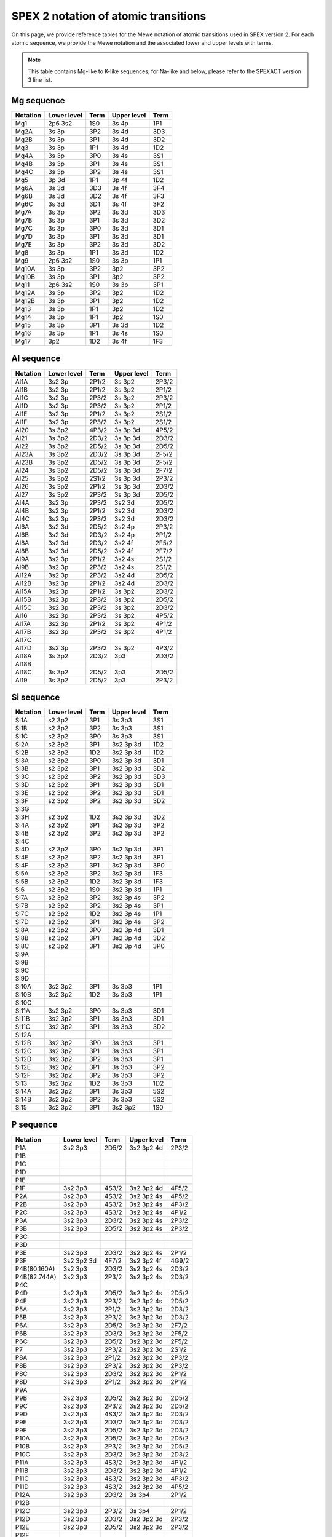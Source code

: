 .. _sect:spex2notation:

SPEX 2 notation of atomic transitions
=====================================

On this page, we provide reference tables for the Mewe notation of atomic transitions used in SPEX version 2.
For each atomic sequence, we provide the Mewe notation and the associated lower and upper levels with terms.

.. Note:: This table contains Mg-like to K-like sequences, for Na-like and below,
          please refer to the SPEXACT version 3 line list.

Mg sequence
-----------

========== ============ ===== ============ ====
Notation   Lower level  Term  Upper level  Term
========== ============ ===== ============ ====
Mg1        2p6 3s2      1S0   3s 4p        1P1
Mg2A       3s 3p        3P2   3s 4d        3D3
Mg2B       3s 3p        3P1   3s 4d        3D2
Mg3        3s 3p        1P1   3s 4d        1D2
Mg4A       3s 3p        3P0   3s 4s        3S1
Mg4B       3s 3p        3P1   3s 4s        3S1
Mg4C       3s 3p        3P2   3s 4s        3S1
Mg5        3p 3d        1P1   3p 4f        1D2
Mg6A       3s 3d        3D3   3s 4f        3F4
Mg6B       3s 3d        3D2   3s 4f        3F3
Mg6C       3s 3d        3D1   3s 4f        3F2
Mg7A       3s 3p        3P2   3s 3d        3D3
Mg7B       3s 3p        3P1   3s 3d        3D2
Mg7C       3s 3p        3P0   3s 3d        3D1
Mg7D       3s 3p        3P1   3s 3d        3D1
Mg7E       3s 3p        3P2   3s 3d        3D2
Mg8        3s 3p        1P1   3s 3d        1D2
Mg9        2p6 3s2      1S0   3s 3p        1P1
Mg10A      3s 3p        3P2   3p2          3P2
Mg10B      3s 3p        3P1   3p2          3P2
Mg11       2p6 3s2      1S0   3s 3p        3P1
Mg12A      3s 3p        3P2   3p2          1D2
Mg12B      3s 3p        3P1   3p2          1D2
Mg13       3s 3p        1P1   3p2          1D2
Mg14       3s 3p        1P1   3p2          1S0
Mg15       3s 3p        3P1   3s 3d        1D2
Mg16       3s 3p        1P1   3s 4s        1S0
Mg17       3p2          1D2   3s 4f        1F3
========== ============ ===== ============ ====

Al sequence
-----------

========== ============ ===== ============ =====
Notation   Lower level  Term  Upper level  Term
========== ============ ===== ============ =====
Al1A       3s2 3p       2P1/2 3s 3p2       2P3/2
Al1B       3s2 3p       2P1/2 3s 3p2       2P1/2
Al1C       3s2 3p       2P3/2 3s 3p2       2P3/2
Al1D       3s2 3p       2P3/2 3s 3p2       2P1/2
Al1E       3s2 3p       2P1/2 3s 3p2       2S1/2
Al1F       3s2 3p       2P3/2 3s 3p2       2S1/2
Al20       3s 3p2       4P3/2 3s 3p 3d     4P5/2
Al21       3s 3p2       2D3/2 3s 3p 3d     2D3/2
Al22       3s 3p2       2D5/2 3s 3p 3d     2D5/2
Al23A      3s 3p2       2D3/2 3s 3p 3d     2F5/2
Al23B      3s 3p2       2D5/2 3s 3p 3d     2F5/2
Al24       3s 3p2       2D5/2 3s 3p 3d     2F7/2
Al25       3s 3p2       2S1/2 3s 3p 3d     2P3/2
Al26       3s 3p2       2P1/2 3s 3p 3d     2D3/2
Al27       3s 3p2       2P3/2 3s 3p 3d     2D5/2
Al4A       3s2 3p       2P3/2 3s2 3d       2D5/2
Al4B       3s2 3p       2P1/2 3s2 3d       2D3/2
Al4C       3s2 3p       2P3/2 3s2 3d       2D3/2
Al6A       3s2 3d       2D5/2 3s2 4p       2P3/2
Al6B       3s2 3d       2D3/2 3s2 4p       2P1/2
Al8A       3s2 3d       2D3/2 3s2 4f       2F5/2
Al8B       3s2 3d       2D5/2 3s2 4f       2F7/2
Al9A       3s2 3p       2P1/2 3s2 4s       2S1/2
Al9B       3s2 3p       2P3/2 3s2 4s       2S1/2
Al12A      3s2 3p       2P3/2 3s2 4d       2D5/2
Al12B      3s2 3p       2P1/2 3s2 4d       2D3/2
Al15A      3s2 3p       2P1/2 3s 3p2       2D3/2
Al15B      3s2 3p       2P3/2 3s 3p2       2D5/2
Al15C      3s2 3p       2P3/2 3s 3p2       2D3/2
Al16       3s2 3p       2P3/2 3s 3p2       4P5/2
Al17A      3s2 3p       2P1/2 3s 3p2       4P1/2
Al17B      3s2 3p       2P3/2 3s 3p2       4P1/2
Al17C
Al17D      3s2 3p       2P3/2 3s 3p2       4P3/2
Al18A      3s 3p2       2D3/2 3p3          2D3/2
Al18B
Al18C      3s 3p2       2D5/2 3p3          2D5/2
Al19       3s 3p2       2D5/2 3p3          2P3/2
========== ============ ===== ============ =====

Si sequence
-----------

========== ============ ===== ============ =====
Notation   Lower level  Term  Upper level  Term
========== ============ ===== ============ =====
Si1A       s2 3p2       3P1   3s 3p3       3S1
Si1B       s2 3p2       3P2   3s 3p3       3S1
Si1C       s2 3p2       3P0   3s 3p3       3S1
Si2A       s2 3p2       3P1   3s2 3p 3d    1D2
Si2B       s2 3p2       1D2   3s2 3p 3d    1D2
Si3A       s2 3p2       3P0   3s2 3p 3d    3D1
Si3B       s2 3p2       3P1   3s2 3p 3d    3D2
Si3C       s2 3p2       3P2   3s2 3p 3d    3D3
Si3D       s2 3p2       3P1   3s2 3p 3d    3D1
Si3E       s2 3p2       3P2   3s2 3p 3d    3D1
Si3F       s2 3p2       3P2   3s2 3p 3d    3D2
Si3G
Si3H       s2 3p2       1D2   3s2 3p 3d    3D2
Si4A       s2 3p2       3P1   3s2 3p 3d    3P2
Si4B       s2 3p2       3P2   3s2 3p 3d    3P2
Si4C
Si4D       s2 3p2       3P0   3s2 3p 3d    3P1
Si4E       s2 3p2       3P2   3s2 3p 3d    3P1
Si4F       s2 3p2       3P1   3s2 3p 3d    3P0
Si5A       s2 3p2       3P2   3s2 3p 3d    1F3
Si5B       s2 3p2       1D2   3s2 3p 3d    1F3
Si6        s2 3p2       1S0   3s2 3p 3d    1P1
Si7A       s2 3p2       3P2   3s2 3p 4s    3P2
Si7B       s2 3p2       3P2   3s2 3p 4s    3P1
Si7C       s2 3p2       1D2   3s2 3p 4s    1P1
Si7D       s2 3p2       3P1   3s2 3p 4s    3P2
Si8A       s2 3p2       3P0   3s2 3p 4d    3D1
Si8B       s2 3p2       3P1   3s2 3p 4d    3D2
Si8C       s2 3p2       3P1   3s2 3p 4d    3P0
Si9A
Si9B
Si9C
Si9D
Si10A      3s2 3p2      3P1   3s 3p3       1P1
Si10B      3s2 3p2      1D2   3s 3p3       1P1
Si10C
Si11A      3s2 3p2      3P0   3s 3p3       3D1
Si11B      3s2 3p2      3P1   3s 3p3       3D1
Si11C      3s2 3p2      3P1   3s 3p3       3D2
Si12A
Si12B      3s2 3p2      3P0   3s 3p3       3P1
Si12C      3s2 3p2      3P1   3s 3p3       3P1
Si12D      3s2 3p2      3P2   3s 3p3       3P1
Si12E      3s2 3p2      3P1   3s 3p3       3P2
Si12F      3s2 3p2      3P2   3s 3p3       3P2
Si13       3s2 3p2      1D2   3s 3p3       1D2
Si14A      3s2 3p2      3P1   3s 3p3       5S2
Si14B      3s2 3p2      3P2   3s 3p3       5S2
Si15       3s2 3p2      3P1   3s2 3p2      1S0
========== ============ ===== ============ =====

P sequence
----------

============ ============ ===== ============ =====
Notation     Lower level  Term  Upper level  Term
============ ============ ===== ============ =====
P1A          3s2 3p3      2D5/2 3s2 3p2 4d   2P3/2
P1B
P1C
P1D
P1E
P1F          3s2 3p3      4S3/2 3s2 3p2 4d   4F5/2
P2A          3s2 3p3      4S3/2 3s2 3p2 4s   4P5/2
P2B          3s2 3p3      4S3/2 3s2 3p2 4s   4P3/2
P2C          3s2 3p3      4S3/2 3s2 3p2 4s   4P1/2
P3A          3s2 3p3      2D3/2 3s2 3p2 4s   2P3/2
P3B          3s2 3p3      2D5/2 3s2 3p2 4s   2P3/2
P3C
P3D
P3E          3s2 3p3      2D3/2 3s2 3p2 4s   2P1/2
P3F          3s2 3p2 3d   4F7/2 3s2 3p2 4f   4G9/2
P4B(80.160A) 3s2 3p3      2D3/2 3s2 3p2 4s   2D3/2
P4B(82.744A) 3s2 3p3      2P3/2 3s2 3p2 4s   2D3/2
P4C
P4D          3s2 3p3      2D5/2 3s2 3p2 4s   2D5/2
P4E          3s2 3p3      2P3/2 3s2 3p2 4s   2D5/2
P5A          3s2 3p3      2P1/2 3s2 3p2 3d   2D3/2
P5B          3s2 3p3      2P3/2 3s2 3p2 3d   2D3/2
P6A          3s2 3p3      2D5/2 3s2 3p2 3d   2F7/2
P6B          3s2 3p3      2D3/2 3s2 3p2 3d   2F5/2
P6C          3s2 3p3      2D5/2 3s2 3p2 3d   2F5/2
P7           3s2 3p3      2P3/2 3s2 3p2 3d   2S1/2
P8A          3s2 3p3      2P1/2 3s2 3p2 3d   2P3/2
P8B          3s2 3p3      2P3/2 3s2 3p2 3d   2P3/2
P8C          3s2 3p3      2D3/2 3s2 3p2 3d   2P1/2
P8D          3s2 3p3      2P1/2 3s2 3p2 3d   2P1/2
P9A
P9B          3s2 3p3      2D5/2 3s2 3p2 3d   2D5/2
P9C          3s2 3p3      2P3/2 3s2 3p2 3d   2D5/2
P9D          3s2 3p3      4S3/2 3s2 3p2 3d   2D3/2
P9E          3s2 3p3      2D3/2 3s2 3p2 3d   2D3/2
P9F          3s2 3p3      2D5/2 3s2 3p2 3d   2D3/2
P10A         3s2 3p3      2D5/2 3s2 3p2 3d   2D5/2
P10B         3s2 3p3      2P3/2 3s2 3p2 3d   2D5/2
P10C         3s2 3p3      2D3/2 3s2 3p2 3d   2D3/2
P11A         3s2 3p3      4S3/2 3s2 3p2 3d   4P1/2
P11B         3s2 3p3      2D3/2 3s2 3p2 3d   4P1/2
P11C         3s2 3p3      4S3/2 3s2 3p2 3d   4P3/2
P11D         3s2 3p3      4S3/2 3s2 3p2 3d   4P5/2
P12A         3s2 3p3      2D3/2 3s 3p4       2P1/2
P12B
P12C         3s2 3p3      2P3/2 3s 3p4       2P1/2
P12D         3s2 3p3      2D3/2 3s2 3p2 3d   2P3/2
P12E         3s2 3p3      2D5/2 3s2 3p2 3d   2P3/2
P12F
P12G
P13A
P13B
P14A         3s2 3p3      2D3/2 3s 3p4       2S1/2
P14B
P14C
P14D         3s2 3p3      2D5/2 3s 3p4       2P3/2
P14E
P14F
P15A         3s2 3p3      2D5/2 3s 3p4       2D5/2
P15B         3s2 3p3      2P3/2 3s 3p4       2D5/2
P15C         3s2 3p3      2D3/2 3s 3p4       2D3/2
P15D         3s2 3p3      2P1/2 3s 3p4       2D3/2
P16A         3s2 3p3      4S3/2 3s 3p4       4P1/2
P16B         3s2 3p3      4S3/2 3s 3p4       4P3/2
P16C         3s2 3p3      4S3/2 3s 3p4       4P5/2
P17A         3s2 3p3      4S3/2 3s2 3p3      2P3/2
P17B         3s2 3p3      4S3/2 3s2 3p3      2P1/2
============ ============ ===== ============ =====

S sequence
----------

============ ============ ===== ============ =====
Notation     Lower level  Term  Upper level  Term
============ ============ ===== ============ =====
S1A          3s2 3p4      3P2   3s2 3p3 4d   3D3
S1B
S1C          3s2 3p4      1D2   3s2 3p3 4d   1F3
S1D          3s2 3p4      1D2   3s2 3p3 4d   1D2
S2A          3s2 3p4      3P2   3s2 3p3 4s   3D3
S2B          3s2 3p4      3P2   3s2 3p3 4s   3D2
S2C          3s2 3p4      3P1   3s2 3p3 4s   3D2
S2D          3s2 3p4      3P1   3s2 3p3 4s   3D1
S2E          3s2 3p4      3P0   3s2 3p3 4s   3D1
S2F          3s2 3p4      1D2   3s2 3p3 4s   1P1
S2G
S3A          3s2 3p4      3P2   3s2 3p3 4s   3S1
S3B          3s2 3p4      1D2   3s2 3p3 4s   1D2
S3C          3s2 3p4      3P1   3s2 3p3 4s   3S1
S3D          3s2 3p4      3P0   3s2 3p3 4s   3S1
S4A          3s2 3p4      3P2   3s2 3p3 3d   1P1
S4B          3s2 3p4      3P1   3s2 3p3 3d   1P1
S4C          3s2 3p4      3P0   3s2 3p3 3d   1P1
S4D          3s2 3p4      1D2   3s2 3p3 3d   1P1
S4E
S4F          3s2 3p4      3P2   3s2 3p3 3d   3P2
S4G
S5A          3s2 3p4      3P2   3s2 3p3 3d   3P2
S5B          3s2 3p4      3P1   3s2 3p3 3d   3P2
S5C
S5D          3s2 3p4      3P1   3s2 3p3 3d   3P1
S5E          3s2 3p4      3P0   3s2 3p3 3d   3P1
S5F          3s2 3p4      1D2   3s2 3p3 3d   3P1
S5G          3s2 3p4      3P1   3s2 3p3 3d   3P0
S5H          3s2 3p4      3P2   3s2 3p3 3d   3S1
S5I
S5J
S6A          3s2 3p4      3P2   3s2 3p3 3d   3D3
S6B          3s2 3p4      3P2   3s2 3p3 3d   3D2
S6C          3s2 3p4      3P1   3s2 3p3 3d   3D2
S6D          3s2 3p4      3P1   3s2 3p3 3d   3D1
S6E          3s2 3p4      3P0   3s2 3p3 3d   3D1
S7A          3s2 3p4      3P1   3s2 3p3 3d   1D2
S7B          3s2 3p4      1D2   3s2 3p3 3d   1D2
S7C          3s2 3p4      1D2   3s2 3p3 3d   1F3
S8           3s2 3p4      1S0   3s2 3p3 3d   1P1
S9A          3s2 3p4      3P2   3s 3p5       1P1
S9B          3s2 3p4      1D2   3s 3p5       1P1
S9C          3s2 3p4      1S0   3s 3p5       1P1
S10          3s2 3p4      3P1   3s 3p5       3P0
S11A         3s2 3p4      3P2   3s 3p5       3P1
S11B         3s2 3p4      3P1   3s 3p5       3P1
S11C         3s2 3p4      3P0   3s 3p5       3P1
S12A         3s2 3p4      3P2   3s 3p5       3P2
S12B         3s2 3p4      3P1   3s 3p5       3P2
S13A         3s2 3p4      3P1   3s2 3p4      1S0
S13B         3s2 3p4      3P2   3s2 3p4      1S0
============ ============ ===== ============ =====

Cl sequence
-----------

============ ============ ===== ============ =====
Notation     Lower level  Term  Upper level  Term
============ ============ ===== ============ =====
CL1A         3s2 3p5      2P3/2 3s2 3p4 4d   2P3/2
CL1B         3s2 3p5      2P1/2 3s2 3p4 4d   2P3/2
CL1C         3s2 3p5      2P3/2 3s2 3p4 4d   2D5/2
CL1D         3s2 3p5      2P3/2 3s2 3p4 4d   2D5/2
CL1E         3s2 3p5      2P3/2 3s2 3p4 4d   2D3/2
CL1F         3s2 3p5      2P1/2 3s2 3p4 4d   2D3/2
CL2A         3s2 3p5      2P3/2 3s2 3p4 4s   2D5/2
CL2B         3s2 3p5      2P1/2 3s2 3p4 4s   2D3/2
CL2C         3s2 3p5      2P3/2 3s2 3p4 4s   2P3/2
CL2D         3s2 3p5      2P1/2 3s2 3p4 4s   2P3/2
CL2E         3s2 3p5      2P3/2 3s2 3p4 4s   2P1/2
CL2F         3s2 3p5      2P1/2 3s2 3p4 4s   2P1/2
CL3A         3s2 3p5      2P3/2 3s2 3p4 4s   4P3/2
CL3B         3s2 3p5      2P3/2 3s2 3p4 4s   4P5/2
CL3C         3s2 3p5      2P1/2 3s2 3p4 4s   4P3/2
CL4A         3s2 3p5      2P3/2 3s2 3p4 3d   2D5/2
CL4B         3s2 3p5      2P3/2 3s2 3p4 3d   2D3/2
CL4C         3s2 3p5      2P1/2 3s2 3p4 3d   2D3/2
CL5A         3s2 3p5      2P3/2 3s2 3p4 3d   2P3/2
CL5B         3s2 3p5      2P3/2 3s2 3p4 3d   2P1/2
CL5C         3s2 3p5      2P1/2 3s2 3p4 3d   2P3/2
CL5D         3s2 3p5      2P1/2 3s2 3p4 3d   2P1/2
CL6A         3s2 3p5      2P3/2 3s2 3p4 3d   2S1/2
CL6B         3s2 3p5      2P1/2 3s2 3p4 3d   2S1/2
CL7A         3s2 3p5      2P3/2 3s2 3p4 3d   2D5/2
CL7B         3s2 3p5      2P3/2 3s2 3p4 3d   2D3/2
CL7C         3s2 3p5      2P1/2 3s2 3p4 3d   2D3/2
CL8A         3s2 3p5      2P3/2 3s2 3p4 3d   2F5/2
CL8B         3s2 3p5      2P3/2 3s2 3p4 3d   2F5/2
CL9A         3s2 3p4 3d   4D5/2 3s2 3p4 3d   2F7/2
CL9B         3s2 3p4 3d   4F9/2 3s2 3p4 3d   2F7/2
CL10A        3s2 3p4 3d   4D5/2 3s2 3p4 3d   2G9/2
CL10B        3s2 3p4 3d   4D5/2 3s2 3p4 3d   2F7/2
CL11         3s2 3p5      2P3/2 3s2 3p4 3d   2D5/2
CL12A        3s2 3p5      2P1/2 3s2 3p4 3d   2G9/2
CL12B
CL12C
CL13A        3s2 3p5      2P3/2 3s2 3p4 3d   2P3/2
CL13B
CL13C        3s2 3p5      2P1/2 3s2 3p4 3d   2G9/2
CL13D
CL14         3s2 3p4 3d   4D5/2 3s2 3p4 3d   2G7/2
CL15         3s2 3p5      2P3/2 3s2 3p4 3d   4F5/2
CL16         3s2 3p5      2P3/2 3s2 3p4 3d   4D3/2
CL17         3s2 3p5      2P3/2 3s2 3p4 3d   4D7/2
CL18A        3s2 3p5      2P3/2 3s 3p6       2S1/2
CL18B        3s2 3p5      2P1/2 3s 3p6       2S1/2
============ ============ ===== ============ =====

Ar sequence
-----------

============ ============ ===== ============ =====
Notation     Lower level  Term  Upper level  Term
============ ============ ===== ============ =====
A1A          3p6          1S0   3p5 4d       3D1
A1B          3p6          1S0   3p5 4d       1P1
A2           3p6          1S0   3p5 4s       1P1
A3           3p6          1S0   3p5 4s       3P1
A4           3p6          1S0   3p5 3d       1P1
A5A          3p5 3d       3P1   3p5 3d       1F3
A5B          3p5 3d       3P2   3p5 3d       1F3
A6A          3p5 3d       3P1   3p5 3d       3D2
A6B          3p6          1S0   3p5 3d       3D2
A7           3p6          1S0   3p5 3d       3D1
A8A          3p6          1S0   3p5 3d       1D2
A8B          3p5 3d       3P0   3p5 3d       1D2
A9           3p6          1S0   3p5 3d       3F2
A10          3p6          1S0   3p5 3d       3P2
A11          3p6          1S0   3p5 3d       3P1
============ ============ ===== ============ =====

K sequence
----------

============ ============ ===== ============ =====
Notation     Lower level  Term  Upper level  Term
============ ============ ===== ============ =====
K1A          3p6 3d       2D3/2 3p6 7f       2F5/2
K1B
K1C          3p6 3d       2D5/2 3p6 7f       2F7/2
K2A          3p6 3d       2D3/2 3p6 6f       2F5/2
K2B          3p6 3d       2D5/2 3p6 6f       2F7/2
K2C          3p6 3d       2D5/2 3p6 6f       2F7/2
K3A          3p6 3d       2D3/2 3p6 5f       2F5/2
K3B
K3C          3p6 3d       2D5/2 3p6 5f       2F7/2
K4A          3p6 3d       2D5/2 3p6 4f       2F7/2
K4B          3p6 3d       2D3/2 3p6 4f       2F5/2
K4C          3p6 3d       2D5/2 3p6 4f       2F5/2
K5A          3p6 3d       2D5/2 3p5 3d2      2D5/2
K5B          3p6 3d       2D3/2 3p5 3d2      2D3/2
K5C          3p6 3d       2D5/2 3p5 3d2      2D3/2
K5D          3p6 3d       2D3/2 3p5 3d2      2D5/2
K6A          3p6 3d       2D5/2 3p5 3d2      2P3/2
K6B          3p6 3d       2D3/2 3p5 3d2      2P1/2
K6C          3p6 3d       2D3/2 3p5 3d2      2P3/2
K7A          3p6 3d       2D5/2 3p5 3d2      2F7/2
K7B          3p6 3d       2D3/2 3p5 3d2      2F5/2
K7C          3p6 3d       2D5/2 3p5 3d2      2F5/2
K8A          3p6 3d       2D3/2 3p6 4p       2P1/2
K8B          3p6 3d       2D3/2 3p6 4p       2P3/2
K8C          3p6 3d       2D5/2 3p6 4p       2P3/2
K9A          3p6 3d       2D3/2 3p5 3d 4s    2D3/2
K9B          3p6 3d       2D5/2 3p5 3d 4s    2D5/2
K10          3p6 3d       2D5/2 3p5 3d 4s    2F7/2
K11A
K11B         3p6 3d       2D5/2 3p5 3d 4s    2F7/2
K12A         3p6 3d       2D5/2 3p5 3d 4s    2P3/2
K12B         3p6 3d       2D3/2 3p5 3d 4s    2P1/2
K13A
K13B
K14A
K14B
============ ============ ===== ============ =====


